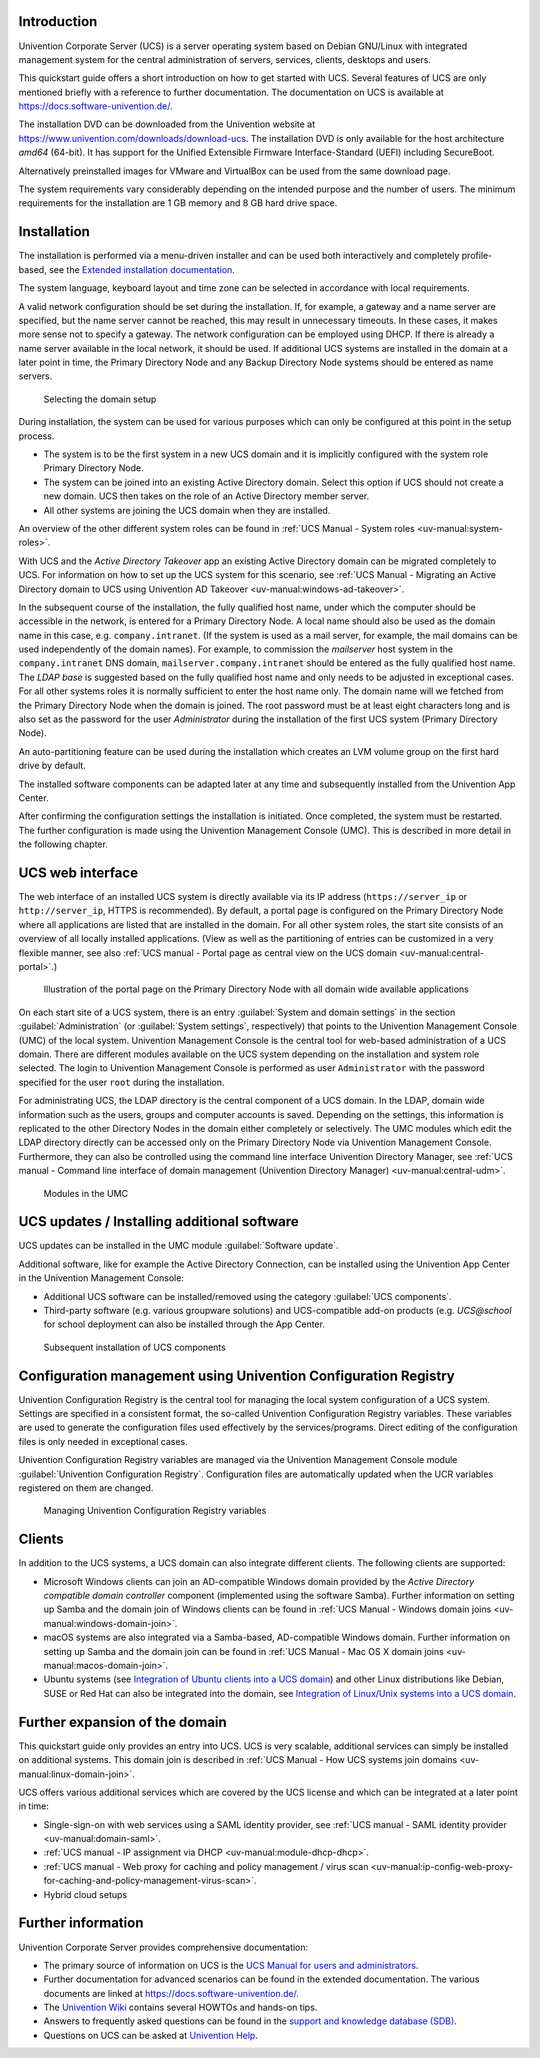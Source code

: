 .. _quickstart-intro:

************
Introduction
************

Univention Corporate Server (UCS) is a server operating system based on
Debian GNU/Linux with integrated management system for the central
administration of servers, services, clients, desktops and users.

This quickstart guide offers a short introduction on how to get started
with UCS. Several features of UCS are only mentioned briefly with a
reference to further documentation. The documentation on UCS is
available at https://docs.software-univention.de/.

The installation DVD can be downloaded from the Univention website at
https://www.univention.com/downloads/download-ucs.
The installation DVD is only available for the host architecture *amd64*
(64-bit). It has support for the Unified Extensible Firmware
Interface-Standard (UEFI) including SecureBoot.

Alternatively preinstalled images for VMware and VirtualBox can be used from the
same download page.

The system requirements vary considerably depending on the intended
purpose and the number of users. The minimum requirements for the
installation are 1 GB memory and 8 GB hard drive space.

.. _quickstart-installation:

************
Installation
************

The installation is performed via a menu-driven installer and can be
used both interactively and completely profile-based, see the
`Extended installation documentation <ext-doc-inst_>`_.

The system language, keyboard layout and time zone can be selected in
accordance with local requirements.

A valid network configuration should be set during the installation. If,
for example, a gateway and a name server are specified, but the name
server cannot be reached, this may result in unnecessary timeouts. In
these cases, it makes more sense not to specify a gateway. The network
configuration can be employed using DHCP. If there is already a name
server available in the local network, it should be used. If additional
UCS systems are installed in the domain at a later point in time, the
|UCSPRIMARYDN| and any |UCSBACKUPDN| systems should be entered as name
servers.


.. _quickstart-systemrole:

.. figure:: images/systemrole.png

   Selecting the domain setup

During installation, the system can be used for various purposes which
can only be configured at this point in the setup process.

- The system is to be the first system in a new UCS domain and it is implicitly
  configured with the system role |UCSPRIMARYDN|.

- The system can be joined into an existing Active Directory domain.  Select
  this option if UCS should not create a new domain. UCS then takes on the role
  of an Active Directory member server.

- All other systems are joining the UCS domain when they are installed.

An overview of the other different system roles can be found in :ref:`UCS Manual -
System roles
<uv-manual:system-roles>`.

With UCS and the *Active Directory Takeover* app an
existing Active Directory domain can be migrated completely to UCS. For
information on how to set up the UCS system for this scenario, see :ref:`UCS Manual -
Migrating an Active Directory domain to UCS using Univention AD Takeover
<uv-manual:windows-ad-takeover>`.

In the subsequent course of the installation, the fully qualified host
name, under which the computer should be accessible in the network, is
entered for a |UCSPRIMARYDN|. A local name should also be used as the
domain name in this case, e.g. ``company.intranet``. (If the system is used
as a mail server, for example, the mail domains can be used
independently of the domain names). For example, to commission the
*mailserver* host system in the ``company.intranet`` DNS domain,
``mailserver.company.intranet`` should be entered as the fully qualified
host name. The *LDAP base* is suggested based on the
fully qualified host name and only needs to be adjusted in exceptional
cases. For all other systems roles it is normally sufficient to enter
the host name only. The domain name will we fetched from the
|UCSPRIMARYDN| when the domain is joined. The root password must be at
least eight characters long and is also set as the password for the user
*Administrator* during the installation of the
first UCS system (|UCSPRIMARYDN|).

An auto-partitioning feature can be used during the installation which
creates an LVM volume group on the first hard drive by default.

The installed software components can be adapted later at any time and
subsequently installed from the Univention App Center.

After confirming the configuration settings the installation is
initiated. Once completed, the system must be restarted. The further
configuration is made using the |UCSUMC| (UMC). This is described in more
detail in the following chapter.

.. _quickstart-administration:

*****************
UCS web interface
*****************

The web interface of an installed UCS system is directly available via its IP
address (``https://server_ip`` or ``http://server_ip``, HTTPS is
recommended). By default, a portal page is configured on the
|UCSPRIMARYDN| where all applications are listed that are installed in the
domain. For all other system roles, the start site consists of an
overview of all locally installed applications. (View as well as the
partitioning of entries can be customized in a very flexible manner, see also
:ref:`UCS manual - Portal page as central view on the UCS domain
<uv-manual:central-portal>`.)

.. _quickstart-ucs-portal:

.. figure:: images/ucs-portal.png

   Illustration of the portal page on the |UCSPRIMARYDN| with all domain wide
   available applications

On each start site of a UCS system, there is an entry :guilabel:`System and
domain settings` in the section :guilabel:`Administration` (or :guilabel:`System
settings`, respectively) that points to the |UCSUMC| (UMC) of the
local system. |UCSUMC| is the central tool for web-based administration of
a UCS domain. There are different modules available on the UCS system
depending on the installation and system role selected. The login to
|UCSUMC| is performed as user ``Administrator`` with the password specified
for the user ``root`` during the installation.

For administrating UCS, the LDAP directory is the central component of a
UCS domain. In the LDAP, domain wide information such as the users,
groups and computer accounts is saved. Depending on the settings, this
information is replicated to the other Directory Nodes in the domain
either completely or selectively. The UMC modules which edit the LDAP
directory directly can be accessed only on the |UCSPRIMARYDN| via |UCSUMC|.
Furthermore, they can also be controlled using the command line
interface |UCSUDM|, see :ref:`UCS manual - Command line interface of domain
management (Univention Directory Manager)
<uv-manual:central-udm>`.

.. _quickstart-umc-overview:

.. figure:: images/umc-modules.png

   Modules in the UMC

.. _quickstart-updatesinstall:

********************************************
UCS updates / Installing additional software
********************************************

UCS updates can be installed in the UMC module :guilabel:`Software
update`.

Additional software, like for example the Active Directory Connection,
can be installed using the Univention App Center in the Univention
Management Console:

- Additional UCS software can be installed/removed using the category
  :guilabel:`UCS components`.

- Third-party software (e.g. various groupware solutions) and UCS-compatible
  add-on products (e.g. *UCS@school* for school deployment can also be installed
  through the App Center.

.. _quickstart-appcenter:

.. figure:: images/appcenter.png

   Subsequent installation of UCS components

.. _quickstart-ucr:

****************************************************************
Configuration management using Univention Configuration Registry
****************************************************************

Univention Configuration Registry is the central tool for managing the
local system configuration of a UCS system. Settings are specified in a
consistent format, the so-called Univention Configuration Registry
variables. These variables are used to generate the configuration files
used effectively by the services/programs. Direct editing of the
configuration files is only needed in exceptional cases.

|UCSUCR| variables are managed via the |UCSUMC| module :guilabel:`Univention
Configuration Registry`. Configuration files are automatically
updated when the UCR variables registered on them are changed.

.. _quickstart-ucr-image:

.. figure:: images/ucr.png

   Managing |UCSUCR| variables

.. _quickstart-clients:

*******
Clients
*******

In addition to the UCS systems, a UCS domain can also integrate
different clients. The following clients are supported:

- Microsoft Windows clients can join an AD-compatible Windows domain provided by
  the *Active Directory compatible domain controller* component (implemented
  using the software Samba). Further information on setting up Samba and the
  domain join of Windows clients can be found in :ref:`UCS Manual - Windows domain
  joins
  <uv-manual:windows-domain-join>`.

- macOS systems are also integrated via a Samba-based, AD-compatible Windows
  domain. Further information on setting up Samba and the domain join can be
  found in :ref:`UCS Manual - Mac OS X domain joins
  <uv-manual:macos-domain-join>`.

- Ubuntu systems (see `Integration of Ubuntu clients into a UCS domain
  <https://docs.software-univention.de/domain-5.0.html#ext-dom-ubuntu>`_) and
  other Linux distributions like Debian, SUSE or Red Hat can also be integrated
  into the domain, see `Integration of Linux/Unix systems into a UCS domain
  <https://docs.software-univention.de/domain-5.0.html#ext-dom-unix>`_.

.. _quickstart-extend:

*******************************
Further expansion of the domain
*******************************

This quickstart guide only provides an entry into UCS. UCS is very
scalable, additional services can simply be installed on additional systems.
This domain join is described in :ref:`UCS Manual - How UCS systems join domains
<uv-manual:linux-domain-join>`.

UCS offers various additional services which are covered by the UCS
license and which can be integrated at a later point in time:

- Single-sign-on with web services using a SAML identity provider, see :ref:`UCS
  manual - SAML identity provider
  <uv-manual:domain-saml>`.

- :ref:`UCS manual - IP assignment via DHCP
  <uv-manual:module-dhcp-dhcp>`.

- :ref:`UCS manual - Web proxy for caching and policy management / virus scan
  <uv-manual:ip-config-web-proxy-for-caching-and-policy-management-virus-scan>`.

- Hybrid cloud setups

.. _quickstart-furtherinfo:

*******************
Further information
*******************

|UCSUCS| provides comprehensive documentation:

- The primary source of information on UCS is the `UCS Manual for users and
  administrators <https://docs.software-univention.de/manual-5.0.html>`_.

- Further documentation for advanced scenarios can be found in the extended
  documentation. The various documents are linked at
  https://docs.software-univention.de/.

- The `Univention Wiki <https://wiki.univention.de/index.php/Hauptseite>`_ contains several
  HOWTOs and hands-on tips.

- Answers to frequently asked questions can be found in the `support and
  knowledge database (SDB)
  <https://help.univention.com/c/knowledge-base/supported/48>`_.

- Questions on UCS can be asked at `Univention Help
  <https://help.univention.com/>`_.

.. Macro substitutions

.. |UCSPRIMARYDN| replace:: Primary Directory Node
.. |UCSBACKUPDN| replace:: Backup Directory Node
.. |UCSUMC| replace:: Univention Management Console
.. |UCSUDM| replace:: Univention Directory Manager
.. |UCSUCS| replace:: Univention Corporate Server
.. |UCSUCR| replace:: Univention Configuration Registry

.. Link references without translation

.. _ext-doc-inst: https://docs.software-univention.de/installation-5.0.html
